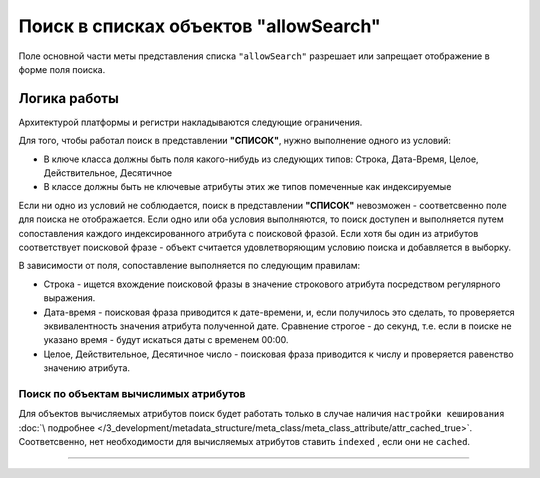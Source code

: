 Поиск в списках объектов "allowSearch"
======================================

Поле основной части меты представления списка ``"allowSearch"`` разрешает или запрещает отображение в форме поля поиска. 

Логика работы
--------------

Архитектурой платформы и регистри накладываются следующие ограничения.

Для того, чтобы работал поиск в представлении **"СПИСОК"**, нужно выполнение одного из условий:


* В ключе класса должны быть поля какого-нибудь из следующих типов: Строка, Дата-Время, Целое, Действительное, Десятичное
* В классе должны быть не ключевые атрибуты этих же типов помеченные как индексируемые 

Если ни одно из условий не соблюдается, поиск в представлении **"СПИСОК"** невозможен - соответсвенно поле для поиска не отображается. Если одно или оба условия выполняются, то поиск доступен и выполняется путем сопоставления каждого индексированного атрибута с поисковой фразой. Если хотя бы один из атрибутов соответствует поисковой фразе - объект считается удовлетворяющим условию поиска и добавляется в выборку.

В зависимости от поля, сопоставление выполняется по следующим правилам:


* Строка - ищется вхождение поисковой фразы в значение строкового атрибута посредством регулярного выражения.
* Дата-время - поисковая фраза приводится к дате-времени, и, если получилось это сделать, то проверяется эквивалентность значения атрибута полученной дате. Сравнение строгое - до секунд, т.е. если в поиске не указано время - будут искаться даты с временем 00:00.
* Целое, Действительное, Десятичное число - поисковая фраза приводится к числу и проверяется равенство значению атрибута.

Поиск по объектам вычислимых атрибутов
~~~~~~~~~~~~~~~~~~~~~~~~~~~~~~~~~~~~~~

Для объектов вычисляемых атрибутов поиск будет работать только в случае наличия ``настройки кеширования`` :doc:`\ подробнее </3_development/metadata_structure/meta_class/meta_class_attribute/attr_cached_true>`. Соответсвенно, нет необходимости для вычисляемых атрибутов ставить ``indexed`` , если они не ``cached``.

----
